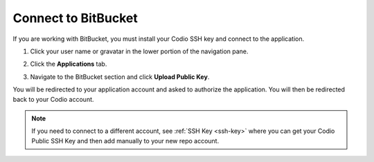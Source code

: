 .. meta::
   :description: Connect to BitBucket

.. _bitbucket:

Connect to BitBucket
====================

If you are working with BitBucket, you must install your Codio SSH key and connect to the application. 

1. Click your user name or gravatar in the lower portion of the navigation pane.
2. Click the **Applications** tab.

   .. image:: /img/prefs-account-gh1.png
      :alt: Applications

3. Navigate to the BitBucket section and click **Upload Public Key**.

You will be redirected to your application account and asked to authorize the application. You will then be redirected back to your Codio account.

.. Note:: If you need to connect to a different account, see :ref:`SSH Key <ssh-key>` where you can get your Codio Public SSH Key and then add manually to your new repo account.